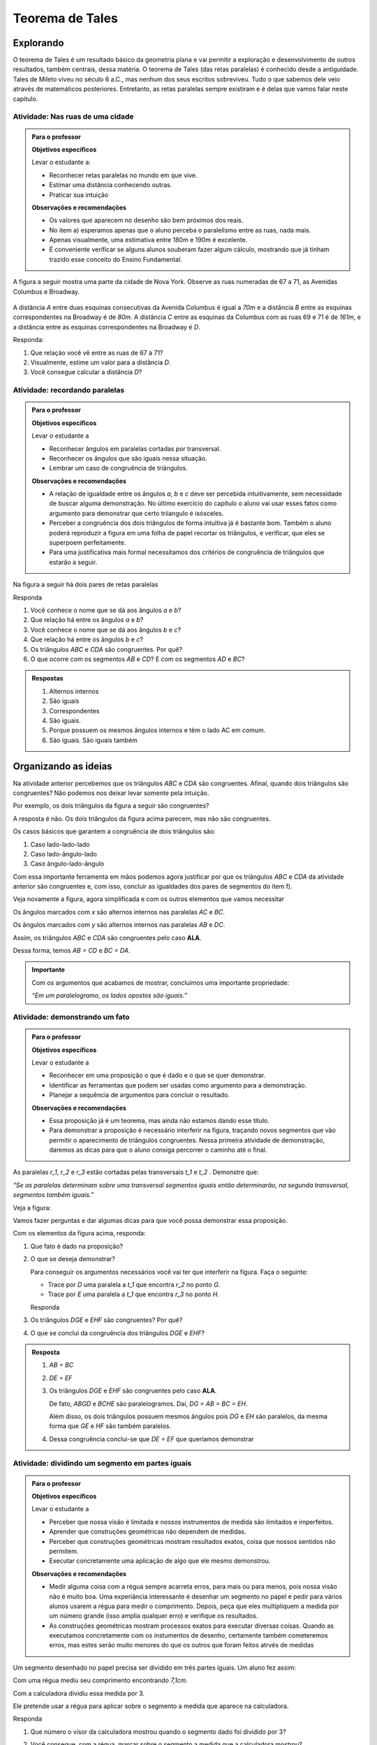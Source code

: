 ****************
Teorema de Tales
****************


.. _sec-explorando:

Explorando
=========

O teorema de Tales é um resultado básico da geometria plana e vai permitir a exploração e desenvolvimento de outros resultados, também centrais, dessa matéria. O teorema de Tales (das retas paralelas) é conhecido desde a antiguidade. Tales de Mileto viveu no século 6 a.C., mas nenhum dos seus escritos sobreviveu. Tudo o que sabemos dele veio através de matemáticos posteriores. Entretanto, as retas paralelas sempre existiram e é delas que vamos falar neste capítulo.


.. _ativ-nas-ruas:

Atividade: Nas ruas de uma cidade
---------------------------------

.. admonition:: Para o professor

  **Objetivos específicos**
  
  Levar o estudante a:
  
  * Reconhecer retas paralelas no mundo em que vive. 
  * Estimar uma distância conhecendo outras.
  * Praticar sua intuição
  
  **Observações e recomendações**
  
  * Os valores que aparecem no desenho são bem próximos dos reais.
  * No item a) esperamos apenas que o aluno perceba o paralelismo entre as ruas, nada mais.
  * Apenas visualmente, uma estimativa entre 180m e 190m é excelente.
  * É conveniente verificar se alguns alunos souberam fazer algum cálculo, mostrando que já tinham trazido esse conceito do Ensino Fundamental.
  
A figura a seguir mostra uma parte da cidade de Nova York. Observe as ruas numeradas de 67 a 71, as Avenidas Columbus e Broadway.

.. figure:: _resources/Fig-tales-01.png

A distância `A` entre duas esquinas consecutivas da Avenida Columbus é igual a `70m` e a distância `B` entre as esquinas correspondentes na Broadway é de `80m`. A distância `C` entre as esquinas da Columbus com as ruas 69 e 71 é de `161m`, e a distância entre as esquinas correspondentes na Broadway é `D`.

Responda:

#. Que relação você vê entre as ruas de 67 à 71?
#. Visualmente, estime um valor para a distância `D`.
#. Você consegue calcular a distância `D`?


.. _ativ-recordando-paralelas:

Atividade: recordando paralelas
-------------------------------


.. admonition:: Para o professor

   **Objetivos específicos**
   
   Levar o estudante a
   
   * Reconhecer ângulos em paralelas cortadas por transversal. 
   * 	Reconhecer os ângulos que são iguais nessa situação.
   * Lembrar um caso de congruência de triângulos.
   
   **Observações e recomendações**
   
   * A relação de igualdade entre os ângulos `a`, `b` e `c` deve ser percebida intuitivamente, sem necessidade de buscar alguma demonstração. No último exercício do capítulo o aluno vai usar esses fatos como argumento para demonstrar que certo triiangulo é isósceles.
   * 	Perceber a congruência dos dois triângulos de forma intuitiva já é bastante bom. Também o aluno poderá reproduzir a figura em uma folha de papel recortar os triângulos, e verificar, que eles se superpoem perfeitamente.
   * 	Para uma justificativa mais formal necessitamos dos critérios de congruência de triângulos que estarão a seguir.
   
Na figura a seguir há dois pares de retas paralelas

.. tikz:: legenda
  \draw [shift={(-0.7404492822759008,2.0323275076976457)},line width=0.8pt,color=green,fill=green,fill opacity=0.10000000149011612] (0,0) -- (-158.99677728856574:0.40327274248797285) arc (-158.99677728856574:-103.61977057805956:0.40327274248797285) -- cycle;
  \draw [shift={(-1.2241649681252438,0.03590094973762964)},line width=0.8pt,color=green,fill=green,fill opacity=0.10000000149011612] (0,0) -- (21.003222711434265:0.40327274248797285) arc (21.003222711434265:76.38022942194044:0.40327274248797285) -- cycle;
  \draw [shift={(2.5915772583373085,1.500873411683074)},line width=0.8pt,color=green,fill=green,fill opacity=0.10000000149011612] (0,0) -- (21.003222711434265:0.40327274248797285) arc (21.003222711434265:76.38022942194043:0.40327274248797285) -- cycle;
  \draw [line width=0.8pt] (-2.62,-0.5)-- (4.1,2.08);
  \draw [line width=0.8pt] (-2.7,1.28)-- (4.0347849649135,3.8656763704578623);
  \draw [line width=0.8pt] (-1.48,-1.02)-- (-0.38,3.52);
  \draw [line width=0.8pt] (2.32,0.38)-- (3.313758477838472,4.481512263078785);
  \draw [line width=0.8pt] (-0.7404492822759008,2.0323275076976457)-- (2.5915772583373085,1.500873411683074);
  \draw (-1.2,2.6) node[anchor=north west] {A};
  \draw (-1.3,0) node[anchor=north west] {B};
  \draw (2.5,1.4) node[anchor=north west] {C};
  \draw (2.5,4) node[anchor=north west] {D};
  \draw (-1.4,1.7) node[anchor=north west] {$ a $};
  \draw (-1,.9) node[anchor=north west] {$ b $};
  \draw (2.8,2.3) node[anchor=north west] {$ c $};
  \draw [line width=2.pt,color=red] (-1.2241649681252438,0.03590094973762964)-- (-0.7404492822759008,2.0323275076976457);
  \draw [line width=2.pt,color=red] (2.5915772583373085,1.500873411683074)-- (3.075292944186652,3.4972999696430898);
  \begin{scriptsize}
  \draw [fill=black] (-0.7404492822759008,2.0323275076976457) circle (1.0pt);
  \draw [fill=black] (-1.2241649681252438,0.03590094973762964) circle (1.0pt);
  \draw [fill=black] (2.5915772583373085,1.500873411683074) circle (1.0pt);
  \draw [fill=black] (3.075292944186652,3.4972999696430898) circle (1.0pt);
  \end{scriptsize}
  
Responda

#. Você conhece o nome que se dá aos ângulos `a` e `b`?
#. Que relação há entre os ângulos `a` e `b`?
#. Você conhece o nome que se dá aos ângulos `b` e `c`?
#. Que relação há entre os ângulos `b` e `c`?
#. Os triângulos `ABC` e `CDA` são congruentes. Por quê?
#. O que ocorre com os segmentos `AB` e `CD`? E com os segmentos `AD` e `BC`?


.. admonition:: Respostas 

   #. Alternos internos
   #. São iguais
   #. Correspondentes
   #. São iguais.
   #. Porque possuem os mesmos ângulos internos e têm o lado AC em comum.
   #. São iguais. São iguais também


.. _sec-organizando-as-ideias:

Organizando as ideias 
=====================

Na atividade anterior percebemos que os triângulos `ABC` e `CDA` são congruentes. Afinal, quando dois triângulos são congruentes? Não podemos nos deixar levar somente pela intuição.

Por exemplo, os dois triângulos da figura a seguir são congruentes?


.. tikz:: 

   \draw [shift={(-3.12,2.96)},line width=0.8pt,color=green,fill=green,fill opacity=0.10000000149011612] (0,0) -- (-13.706961004079805:0.40139099339564077) arc (-13.706961004079805:56.29303899592019:0.40139099339564077) -- cycle;
   \draw [shift={(3.2665068298598277,4.71632784582858)},line width=0.8pt,color=green,fill=green,fill opacity=0.10000000149011612] (0,0) -- (167.21274687833522:0.40139099339564077) arc (167.21274687833522:238.21274687833528:0.40139099339564077) -- cycle;
   \draw [line width=0.8pt] (-3.12,2.96)-- (0.16,2.16);
   \draw [line width=0.8pt] (-3.12,2.96)-- (-1.8209561349802097,4.907321536218554);
   \draw [line width=0.8pt] (-1.8209561349802097,4.907321536218554)-- (0.16,2.16);
   \draw [line width=0.8pt] (1.4880625549427764,1.8465654931215187)-- (3.2665068298598277,4.71632784582858);
   \draw [line width=0.8pt] (3.2665068298598277,4.71632784582858)-- (0.9837136824628329,5.234431672164059);
   \draw [line width=0.8pt] (0.9837136824628329,5.234431672164059)-- (1.4880625549427764,1.8465654931215187);
   \draw (-3,4.5) node[anchor=north west] {$5$};
   \draw (2,5.5) node[anchor=north west] {$5$};
   \draw (-2,2.401245365278648) node[anchor=north west] {$7$};
   \draw (0.7,3.7) node[anchor=north west] {$7$};
   \draw (-2.7,3.4) node[anchor=north west] {$70^{\circ}$};
   \draw (2.1,4.7) node[anchor=north west] {$70^{\circ}$};
   \draw [fill=black] (-3.12,2.96) circle (1.0pt);
   \draw [fill=black] (0.16,2.16) circle (1.0pt);
   \draw [fill=black] (-1.8209561349802097,4.907321536218554) circle (1.0pt);
   \draw [fill=black] (1.4880625549427764,1.8465654931215187) circle (1.0pt);
   \draw [fill=black] (3.2665068298598277,4.71632784582858) circle (1.0pt);
   \draw [fill=black] (0.9837136824628329,5.234431672164059) circle (1.0pt);
   
A resposta é não. Os dois triângulos da figura acima parecem, mas não são congruentes.

Os casos básicos que garantem a congruência de dois triângulos são:

#. Caso lado-lado-lado
#. Caso lado-ângulo-lado
#. Caso ângulo-lado-ângulo


.. tikz:: 

   \draw [shift={(0.7,3.54)},line width=0.8pt,color=green,fill=green,fill opacity=0.10000000149011612] (0,0) -- (-20.772254682045826:0.4) arc (-20.772254682045826:6.4108400202324525:0.4) -- cycle;
   \draw [shift={(1.82,1.82)},line width=0.8pt,color=green,fill=green,fill opacity=0.10000000149011612] (0,0) -- (-20.77225468204584:0.4) arc (-20.77225468204584:6.410840020232449:0.4) -- cycle;
   \draw [shift={(5.74,2.52)},line width=0.8pt,color=green,fill=green,fill opacity=0.10000000149011612] (0,0) -- (52.073537674961365:0.4) arc (52.073537674961365:99.9720576873311:0.4) -- cycle;
   \draw [shift={(7.16,1.1)},line width=0.8pt,color=green,fill=green,fill opacity=0.10000000149011612] (0,0) -- (52.073537674961386:0.4) arc (52.073537674961386:99.9720576873311:0.4) -- cycle;
   \draw [shift={(6.94,4.06)},line width=0.8pt,color=green,fill=green,fill opacity=0.10000000149011612] (0,0) -- (169.56252464888183:0.4) arc (169.56252464888183:232.07353767496136:0.4) -- cycle;
   \draw [shift={(8.36,2.64)},line width=0.8pt,color=green,fill=green,fill opacity=0.10000000149011612] (0,0) -- (169.56252464888183:0.4) arc (169.56252464888183:232.07353767496136:0.4) -- cycle;
   \draw [line width=0.8pt] (-3.22,2.66)-- (-1.12,2.66);
   \draw [line width=0.8pt] (-3.22,2.66)-- (-2.62,3.86);
   \draw [line width=0.8pt] (-2.62,3.86)-- (-1.12,2.66);
   \draw [line width=0.8pt] (-2.3,0.84)-- (-0.2,0.84);
   \draw [line width=0.8pt] (-2.3,0.84)-- (-1.7,2.04);
   \draw [line width=0.8pt] (-1.7,2.04)-- (-0.2,0.84);
   \draw [line width=0.8pt] (0.7,3.54)-- (3.02,2.66);
   \draw [line width=0.8pt] (3.02,2.66)-- (2.48,3.74);
   \draw [line width=0.8pt] (2.48,3.74)-- (0.7,3.54);
   \draw [line width=0.8pt] (1.82,1.82)-- (4.14,0.94);
   \draw [line width=0.8pt] (4.14,0.94)-- (3.6,2.02);
   \draw [line width=0.8pt] (3.6,2.02)-- (1.82,1.82);
   \draw [line width=0.8pt] (5.74,2.52)-- (6.94,4.06);
   \draw [line width=0.8pt] (6.94,4.06)-- (5.42,4.34);
   \draw [line width=0.8pt] (5.42,4.34)-- (5.74,2.52);
   \draw [line width=0.8pt] (7.16,1.1)-- (8.36,2.64);
   \draw [line width=0.8pt] (8.36,2.64)-- (6.84,2.92);
   \draw [line width=0.8pt] (6.84,2.92)-- (7.16,1.1);
   \draw (-2.4,2.7) node[anchor=north west] {$ a $};
   \draw (-1.4,0.8) node[anchor=north west] {$ a $};
   \draw (1.4,4.1) node[anchor=north west] {$ a $};
   \draw (2.4,2.4) node[anchor=north west] {$ a $};
   \draw (6.35,3.4) node[anchor=north west] {$ a $};
   \draw (7.7,2.) node[anchor=north west] {$ a $};
   \draw (-1.9,3.9) node[anchor=north west] {$b$};
   \draw (-1,2) node[anchor=north west] {$b$};
   \draw (1.6,3.1) node[anchor=north west] {$b$};
   \draw (2.7,1.4) node[anchor=north west] {$b$};
   \draw (-3.3,3.6) node[anchor=north west] {$ c $};
   \draw (-2.32,1.8) node[anchor=north west] {$ c $};
   \draw (1.1,3.7) node[anchor=north west] {$\alpha$};
   \draw (2.2,2) node[anchor=north west] {$\alpha$};
   \draw (5.6,3.4) node[anchor=north west] {$\alpha$};
   \draw (7.,2) node[anchor=north west] {$\alpha$};
   \draw (6.1,4.1) node[anchor=north west] {$ \beta $};
   \draw (7.5,2.7) node[anchor=north west] {$ \beta $};
   \draw (-3,5.08) node[anchor=north west] {Caso LLL};
   \draw (1.,5.08) node[anchor=north west] {Caso LAL};
   \draw (5,5.06) node[anchor=north west] {Caso ALA};
   \draw [fill=black] (-3.22,2.66) circle (1.0pt);
   \draw [fill=black] (-1.12,2.66) circle (1.0pt);
   \draw [fill=black] (-2.62,3.86) circle (1.0pt);
   \draw [fill=black] (-2.3,0.84) circle (1.0pt);
   \draw [fill=black] (-0.2,0.84) circle (1.0pt);
   \draw [fill=black] (-1.7,2.04) circle (1.0pt);
   \draw [fill=black] (0.7,3.54) circle (1.0pt);
   \draw [fill=black] (3.02,2.66) circle (1.0pt);
   \draw [fill=black] (2.48,3.74) circle (1.0pt);
   \draw [fill=black] (1.82,1.82) circle (1.0pt);
   \draw [fill=black] (4.14,0.94) circle (1.0pt);
   \draw [fill=black] (3.6,2.02) circle (1.0pt);
   \draw [fill=black] (5.74,2.52) circle (1.0pt);
   \draw [fill=black] (6.94,4.06) circle (1.0pt);
   \draw [fill=black] (5.42,4.34) circle (1.0pt);
   \draw [fill=black] (7.16,1.1) circle (1.0pt);
   \draw [fill=black] (8.36,2.64) circle (1.0pt);
   \draw [fill=black] (6.84,2.92) circle (1.0pt);
   
Com essa importante ferramenta em mãos podemos agora justificar por que os triângulos `ABC` e `CDA` da atividade anterior são congruentes e, com isso, concluir as igualdades dos pares de segmentos do item f).

Veja novamente a figura, agora simplificada e com os outros elementos que vamos necessitar


.. tikz:: 

   \draw [shift={(-1.58,4.08)},line width=0.8pt,color=green,fill=green,fill opacity=0.10000000149011612] (0,0) -- (-11.245482805462865:0.5454545454545459) arc (-11.245482805462865:15.708637829015746:0.5454545454545459) -- cycle;
   \draw [shift={(1.84,3.4)},line width=0.8pt,color=green,fill=green,fill opacity=0.10000000149011612] (0,0) -- (168.75451719453713:0.5454545454545459) arc (168.75451719453713:195.70863782901574:0.5454545454545459) -- cycle;
   \draw [shift={(-1.58,4.08)},line width=0.8pt,color=blue,fill=blue,fill opacity=0.10000000149011612] (0,0) -- (-103.42183506788622:0.3636363636363639) arc (-103.42183506788622:-11.245482805462876:0.3636363636363639) -- cycle;
   \draw [shift={(1.84,3.4)},line width=0.8pt,color=blue,fill=blue,fill opacity=0.10000000149011612] (0,0) -- (76.57816493211381:0.3636363636363639) arc (76.57816493211381:168.75451719453713:0.3636363636363639) -- cycle;
   \draw [line width=0.8pt] (-2.,2.32)-- (1.84,3.4);
   \draw [line width=0.8pt] (-1.58,4.08)-- (-2.,2.32);
   \draw [line width=0.8pt] (-1.58,4.08)-- (2.26,5.16);
   \draw [line width=0.8pt] (2.26,5.16)-- (1.84,3.4);
   \draw [line width=0.8pt] (-1.58,4.08)-- (1.84,3.4);
   \draw [shift={(-1.58,4.08)},line width=0.8pt,color=blue] (-103.42183506788622:0.3636363636363639) arc (-103.42183506788622:-11.245482805462876:0.3636363636363639);
   \draw [shift={(-1.58,4.08)},line width=0.8pt,color=blue] (-103.42183506788622:0.27272727272727293) arc (-103.42183506788622:-11.245482805462876:0.27272727272727293);
   \draw [shift={(1.84,3.4)},line width=0.8pt,color=blue] (76.57816493211381:0.3636363636363639) arc (76.57816493211381:168.75451719453713:0.3636363636363639);
   \draw [shift={(1.84,3.4)},line width=0.8pt,color=blue] (76.57816493211381:0.27272727272727293) arc (76.57816493211381:168.75451719453713:0.27272727272727293);
   \draw (-0.9,4.3) node[anchor=north west] {$ x $};
   \draw (0.7,3.6) node[anchor=north west] {$ x $};
   \draw (-1.5,3.9) node[anchor=north west] {$ y $};
   \draw (1.4,4.3) node[anchor=north west] {$ y $};
   \draw [fill=black] (-2.,2.32) circle (1.0pt);
   \draw[color=black] (-2.064727272727273,2.0665454545454542) node {$B$};
   \draw [fill=black] (1.84,3.4) circle (1.0pt);
   \draw[color=black] (2.1,3.2) node {$C$};
   \draw [fill=black] (-1.58,4.08) circle (1.0pt);
   \draw[color=black] (-1.6465454545454545,4.412) node {$A$};
   \draw [fill=black] (2.26,5.16) circle (1.0pt);
   \draw[color=black] (2.2807272727272756,5.466545454545455) node {$D$};
   
Os ângulos marcados com `x` são alternos internos nas paralelas `AC` e `BC`.

Os ângulos marcados com `y` são alternos internos nas paralelas `AB` e `DC`.

Assim, os triângulos `ABC` e `CDA` são congruentes pelo caso **ALA**.

Dessa forma, temos `AB = CD` e `BC = DA`.


.. admonition:: Importante 

   Com os argumentos que acabamos de mostrar, concluímos uma importante propriedade: 
   
   *“Em um paralelogramo, os lados opostos são iguais.”*
   

.. _ativ-demonstrando-um-fato:

Atividade: demonstrando um fato
-------------------------------


.. admonition:: Para o professor

   **Objetivos específicos**
   
   Levar o estudante a 
   
   * Reconhecer em uma proposição o que é dado e o que se quer demonstrar. 
   * Identificar as ferramentas que podem ser usadas como argumento para a demonstração.
   * Planejar a sequência de argumentos para concluir o resultado.
   
   **Observações e recomendações**
   
   * Essa proposição já é um teorema, mas ainda não estamos dando esse título.
   * Para demonstrar a proposição é necessário interferir na figura, traçando novos segmentos que vão permitir o aparecimento de triângulos congruentes. Nessa primeira atividade de demonstração, daremos as dicas para que o aluno consiga percorrer o caminho até o final.
   

As paralelas `r_1`, `r_2` e `r_3` estão cortadas pelas transversais `t_1` e `t_2` . Demonstre que:


*“Se as paralelas determinam sobre uma transversal segmentos iguais então determinarão, na segunda transversal, segmentos também iguais.”*


Veja a figura:


.. tikz:: 

   \draw [line width=0.8pt] (-2.7,0.)-- (4.6,0.);
   \draw [line width=0.8pt] (-2.7,2.68)-- (4.56,2.68);
   \draw [line width=0.8pt] (-2.7,1.34)-- (4.58,1.34);
   \draw [line width=0.8pt] (-1.54,3.3)-- (-2.2,-0.74);
   \draw [line width=0.8pt] (-0.16,3.32)-- (4.66,-0.7);
   \draw (-2.1,3.2) node[anchor=north west] {A};
   \draw (-2.3,1.9) node[anchor=north west] {B};
   \draw (-2.6,0.5) node[anchor=north west] {C};
   \draw (0.558,3.2) node[anchor=north west] {D};
   \draw (2.2,1.9) node[anchor=north west] {E};
   \draw (3.9,0.5) node[anchor=north west] {F};
   \draw (-3.3,2.9) node[anchor=north west] {$r_1$};
   \draw (-3.3,1.6) node[anchor=north west] {$r_2$};
   \draw (-3.3,0.3) node[anchor=north west] {$r_3$};
   \draw (-2.4,-0.8) node[anchor=north west] {$t_1$};
   \draw (4.76,-0.8) node[anchor=north west] {$t_2$};
   \draw [fill=black] (-1.6412871287128707,2.68) circle (1.0pt);
   \draw [fill=black] (-1.86019801980198,1.34) circle (1.0pt);
   \draw [fill=black] (-2.079108910891089,0.) circle (1.0pt);
   \draw [fill=black] (0.6073631840796017,2.68) circle (1.0pt);
   \draw [fill=black] (2.214029850746268,1.34) circle (1.0pt);
   \draw [fill=black] (3.8206965174129355,0.) circle (1.0pt);

Vamos fazer perguntas e dar algumas dicas para que você possa demonstrar essa proposição.

Com os elementos da figura acima, responda:

#. Que fato é dado na proposição?
#. O que se deseja demonstrar?

   Para conseguir os argumentos necessários você vai ter que interferir na figura. Faça o seguinte:

   * Trace por `D` uma paralela a `t_1` que encontra `r_2` no ponto `G`.
   * Trace por `E` uma paralela a `t_1` que encontra `r_3` no ponto `H`.

   Responda

#. Os triângulos `DGE` e `EHF` são congruentes? Por quê?
#. O que se conclui da congruência dos triângulos `DGE` e `EHF`?


.. admonition:: Resposta 

   #. `AB = BC`
   #. `DE = EF`
   #. Os triângulos `DGE` e `EHF` são congruentes pelo caso **ALA**.
   
      De fato, `ABGD` e `BCHE` são paralelogramos. Daí, `DG = AB = BC = EH`.
   
      Além disso, os dois triângulos possuem mesmos ângulos pois `DG` e `EH` são paralelos, da mesma forma que `GE` e `HF` são também paralelos.
   
   #. Dessa congruência conclui-se que `DE = EF` que queríamos demonstrar


.. _ativ-divisao-de-segmentos:

Atividade: dividindo um segmento em partes iguais
-------------------------------------------------


.. admonition:: Para o professor

   **Objetivos específicos**
   
   Levar o estudante a 
   
   * Perceber que nossa visão é limitada e nossos instrumentos de medida são limitados e imperfeitos.
   * Aprender que construções geométricas não dependem de medidas.
   * Perceber que construções geométricas mostram resultados exatos, coisa que nossos sentidos não permitem.
   * Executar concretamente uma aplicação de algo que ele mesmo demonstrou.
   
   **Observações e recomendações**
   
   * Medir alguma coisa com a régua sempre acarreta erros, para mais ou para menos, pois nossa visão não é muito boa. Uma experiância interessante é desenhar um segmento no papel e pedir para vários alunos usarem a régua para medir o comprimento. Depois, peça que eles multipliquem a medida por um número grande (isso amplia qualquer erro) e verifique os resultados.
   * As construções geométricas mostram processos exatos para executar diversas coisas. Quando as executamos concretamente com os instumentos de desenho, certamente também cometeremos erros, mas estes serão muito menores do que os outros que foram feitos atrvés de medidas
   
Um segmento desenhado no papel precisa ser dividido em três partes iguais. Um aluno fez assim:

Com uma régua mediu seu comprimento encontrando `7,1cm`.

Com a calculadora dividiu essa medida por 3.

Ele pretende usar a régua para aplicar sobre o segmento a medida que aparece na calculadora.

Responda

#. Que número o visor da calculadora mostrou quando o segmento dado foi dividido por 3?
#. Você consegue, com a régua, marcar sobre o segmento a medida que a calculadora mostrou?

   Você percebe aí uma dificuldade. Nossos sentidos são limitados e a régua não marca com precisão frações menores que 1 milímetro. Como fazer então?

   A resposta está na atividade anterior.

   Faça assim:

   Nosso segmento chama-se `AB`.

   * A partir de A trace uma semirreta `AX` (que não contenha o segmento `AB`).
   * Com o compasso em uma abertura qualquer assinale, a partir de `A`, três segmentos iguais. Chamaremos esses pontos sobre a semirreta `AX` de `M`, `N` e `P`. Veja a figura.


   .. tikz:: 

      \draw [line width=0.8pt] (0.,0.)-- (4.5,0.);
      \draw [line width=0.8pt] (0.,0.)-- (6.38,-3.18);
      \draw (1.46,-1.04) node[anchor=north west] {M};
      \draw (3.26,-1.88) node[anchor=north west] {N};
      \draw (5.08,-2.8) node[anchor=north west] {P};
      \draw (6.5,-2.96) node[anchor=north west] {X};
      \draw [line width=0.8pt] (0.,0.)-- (1.7450813116921962,-0.8698054186804365);
      \draw [line width=0.8pt] (0.8813642797528934,-0.33874063957697237) -- (0.8010678993991632,-0.4998384089659029);
      \draw [line width=0.8pt] (0.9440134122930329,-0.369967009714534) -- (0.8637170319393028,-0.5310647791034646);
      \draw [line width=0.8pt] (1.7450813116921962,-0.8698054186804365)-- (3.4901626233843923,-1.739610837360873);
      \draw [line width=0.8pt] (2.6264455914450897,-1.2085460582574088) -- (2.546149211091359,-1.3696438276463392);
      \draw [line width=0.8pt] (2.6890947239852294,-1.2397724283949703) -- (2.608798343631499,-1.4008701977839009);
      \draw [line width=0.8pt] (3.4901626233843923,-1.739610837360873)-- (5.235243935076588,-2.6094162560413094);
      \draw [line width=0.8pt] (4.371526903137285,-2.078351476937845) -- (4.291230522783555,-2.239449246326776);
      \draw [line width=0.8pt] (4.4341760356774245,-2.1095778470754065) -- (4.353879655323694,-2.2706756164643376);
      \draw [fill=black] (0.,0.) circle (1.0pt);
      \draw[color=black] (-0.06,0.31) node {$A$};
      \draw [fill=black] (4.5,0.) circle (1.0pt);
      \draw[color=black] (4.46,0.33) node {$B$};
      \draw [fill=black] (1.7450813116921962,-0.8698054186804365) circle (2.0pt);
      \draw [fill=black] (3.4901626233843923,-1.739610837360873) circle (2.0pt);
      \draw [fill=black] (5.235243935076588,-2.6094162560413094) circle (2.0pt);

   Em seguida trace a reta `PB` e trace paralelas a ela pelos pontos `M` e `N`. Essas retas cortarão o segmento `AB` nos pontos `C` e `D`.


   .. tikz:: 

     \draw [line width=0.8pt] (0.,0.)-- (4.5,0.);
     \draw [line width=0.8pt] (0.,0.)-- (6.38,-3.18);
     \draw (1.46,-1.04) node[anchor=north west] {M};
     \draw (3.26,-1.88) node[anchor=north west] {N};
     \draw (5.08,-2.8) node[anchor=north west] {P};
     \draw (6.5,-2.96) node[anchor=north west] {X};
     \draw [line width=0.8pt] (0.,0.)-- (1.7450813116921962,-0.8698054186804365);
     \draw [line width=0.8pt] (0.8813642797528934,-0.33874063957697215) -- (0.8010678993991632,-0.49983840896590276);
     \draw [line width=0.8pt] (0.9440134122930329,-0.3699670097145338) -- (0.8637170319393028,-0.5310647791034644);
     \draw [line width=0.8pt] (1.7450813116921962,-0.8698054186804365)-- (3.4901626233843923,-1.739610837360873);
     \draw [line width=0.8pt] (2.6264455914450897,-1.2085460582574086) -- (2.546149211091359,- 1.3696438276463392);
     \draw [line width=0.8pt] (2.6890947239852294,-1.2397724283949703) -- (2.608798343631499,-1.4008701977839009);
     \draw [line width=0.8pt] (3.4901626233843923,-1.739610837360873)-- (5.235243935076588,-2.6094162560413094);
     \draw [line width=0.8pt] (4.371526903137285,-2.078351476937845) -- (4.291230522783555,-2.239449246326776);
     \draw [line width=0.8pt] (4.4341760356774245,-2.1095778470754065) -- (4.353879655323694,-2.2706756164643376);
     \draw [line width=0.8pt,dash pattern=on 1pt off 1pt,color=blue] (4.5,0.)--  (5.235243935076588,-2.6094162560413094);
     \draw [line width=0.8pt,dash pattern=on 1pt off 1pt,color=blue] (1.7450813116921962,-0.8698054186804365)-- (1.5,0.);
     \draw [line width=0.8pt,dash pattern=on 1pt off 1pt,color=blue] (3.4901626233843923,-1.739610837360873)-- (3.,0.);
     \draw [color=red](1.34,0.6) node[anchor=north west] {C};
     \draw [color=red](2.88,0.6) node[anchor=north west] {D};
     \draw [fill=black] (0.,0.) circle (1.0pt);
     \draw[color=black] (-0.06,0.31) node {$A$};
     \draw [fill=black] (4.5,0.) circle (1.0pt);
     \draw[color=black] (4.46,0.33) node {$B$};
     \draw [fill=black] (1.7450813116921962,-0.8698054186804365) circle (1.0pt);
     \draw [fill=black] (3.4901626233843923,-1.739610837360873) circle (1.0pt);
     \draw [fill=black] (5.235243935076588,-2.6094162560413094) circle (1.0pt);
     \draw [fill=red] (1.5,0.) circle (1.5pt);
     \draw [fill=red] (3.,0.) circle (1.5pt);
   Responda

#. Com esse procedimento, explique por que os pontos `C` e `D` dividem o segmento `AB` em três partes iguais.
#. Para dividir um segmento em partes iguais há necessidade de fazer medidas?


.. admonition:: Resposta 

   #. 2,3666666
   #. Não
   #. Porque quando paralelas são cortadas por transversais se, em uma delas os segmentos são iguais `(AM = MN = NP)` então sobre a outra os segmentos correspondentes serão também iguais `(AC = CD = DB)`.
   #. Não


.. _sec-organizando2:

Organizando as ideias: O que é um teorema?
===========================================

Na atividade anterior você fez uma demonstração. Observe que nela havia uma situação (as retas paralelas cortadas por transversais), um fato que era dado `(AB = BC)` e um fato a ser concluído, ou demonstrado `(DE = EF)`.
Essa estrutura é o que chamamos de **TEOREMA**.

Em um teorema, a situação e os fatos que são dados constituem a **HIPÓTESE** e aquilo o que se quer demonstrar é a **TESE**.

Para sair da hipótese e concluir a tese há um caminho composto por argumentos sucessivos, como uma corrente, que é a **DEMONSTRAÇÃO**.

Uma forma comum de enunciar um teorema é:

Se  **Hipótese**,  então **Tese**.


.. admonition:: Exemplo 

   Como exemplo, o famoso teorema de Pitágoras diz que:
   
   "Se **um triângulo é retângulo** então **o quadrado da hipotenusa é igual à soma dos quadrados dos catetos**".
   
   Podemos separar:
   
   **Hipótese**: um triângulo é retângulo
   
   **Tese**: o quadrado da hipotenusa é igual à soma dos quadrados dos catetos

O objetivo deste capítulo é compreender o “teorema de Tales”. Esse é um teorema muito antigo e importante, pois com ele, diversos outras propriedades de geometria foram demonstradas. O enunciado do teorema que vamos apresentar a seguir inclui a palavra “feixe”. Entenda essa palavra como “conjunto”.

Razão entre segmentos

É preciso explicar certos termos que usamos em geometria. Eles são muito antigos, mas são usados hoje e serão sempre.

A razão entre dois segmentos é a razão entre suas medidas.
Por exemplo, se um triângulo retângulo tem catetos medindo 3 e 4 (em certa unidade), então sua hipotenusa mede 5 (na mesma unidade usada para medir os catetos).

Se `\alpha` é o menor dos ângulos agudos do triângulo então a razão entre o cateto oposto ao ângulo `\alpha` e a hipotenusa do triângulo é  `\frac{3}{5}`, que costumamos chamar de seno do ângulo `\alpha`.

Quando um ponto `P` está no interior do segmento `AB`, para definir sua posição em relação aos extremos do segmento é costume definir um número chamado de “razão em que `P` divide o segmento `AB`”.

Essa razão é a fração `\frac{PA}{PB}`.

Assim, se um segmento `AB` mede `10cm` e um ponto `P` sobre ele está a 4cm de A então a razão em que `P` divide esse segmento é `\frac{PA}{PB}=\frac{4}{6}=\frac{2}{3}`.


.. tikz:: 

   \draw [line width=0.8pt] (0,0)-- (10,0);
   \draw (1.7,.7) node[anchor=north west] {4};
   \draw (7.2,.7) node[anchor=north west] {6};
   \draw [fill=black] (0,0) circle (1.0pt);
   \draw[color=black] (0,-0.5) node {$A$};
   \draw [fill=black] (10,0.) circle (1.0pt);
   \draw[color=black] (10,-0.5) node {$B$};
   \draw [fill=black] (4,0.) circle (1.0pt);
   \draw[color=black] (4,-0.5) node {$P$};
   

.. _ativ-segmentos-comensuraveis:

Atividade: segmentos comensuráveis
----------------------------------


.. admonition:: Para o professor

   **Objetivos específicos**
   
   Levar o estudante a 
   
   * Entender o que significa uma unidade de medida.
   * Identificar uma unidade comum a dois segmentos cujas medidas são racionais.
   
   **Observações e recomendações**
   
   * Quando as medidas dos dois segmentos são números decimais, os alunos não terão o menor problema em obter uma unidade comum para esses segmentos. 
   * Quando as medidas são dadas em forma de fração a dica é obter frações equivalentes com o mesmo denominador. A unidade comum fica óbvia.
   * É necessário comentar que dois segmentos nem sempre admitem uma unidade comum. Por exemplo, se um segmento mede 1 unidade e outro mede `\sqrt{2}` unidades, não existe uma unidade comum. Neste capítulo só vamos tratar de segmentos comensuráveis. Com eles faremos uma demonstração do teorema de Tales e isso será suficiente para as aplicações pois todas as medidas no mundo real são racionais.


Dois segmentos são chamados de comensuráveis quando é possível determinar um terceiro segmento que cabe um número inteiro de vezes em um deles e também um número inteiro de vezes no outro.

Assim, dados dois segmentos `a` e `b`, um segmento que cabe um número inteiro de vezes em um deles e também um número inteiro de vezes no outro é chamado de uma *unidade*, e vamos representá-lo por `u`.

Por exemplo, se `a = 8cm` e `b = 10cm` podemos tomar `u = 2cm` pois essa unidade cabe 4 vezes em `a` e 5 vezes em `b`. Porém, há outras opções para `u`, que dependem da escolha de cada um. Com esses mesmos segmentos, podemos escolher `u = 0,5cm` e assim, essa unidade cabe 16 vezes em `a` e 20 vezes em `b`.
Esses são os segmentos comensuráveis: os segmentos que permitem encontrar uma unidade de medida comum.



Responda

Na tabela abaixo, para cada par de segmentos `a` e `b` encontre uma unidade u de medida comum.

.. table:: 
   :widths: 1 1 1
   :column-alignment: left left left

   +---+------+---------------+---+
   |   |   a  |       b       | u |
   +---+------+---------------+---+
   | a |   3  |      2,7      |   |
   +---+------+---------------+---+
   | b | 1,32 |       9       |   |
   +---+------+---------------+---+
   | c | 4,57 |     6,123     |   |
   +---+------+---------------+---+
   | d |  2,5 |     1,2618    |   |
   +---+------+---------------+---+
   | e |  0,7 | `\frac{2}{3}` |   |
   +---+------+---------------+---+
   

.. admonition:: Resposta 

   As respostas são pessoais. Daremos a menor unidade para cada um dos casos.
   
   #. 0,1
   #. 0,01
   #. 0,001
   #. 0,0001
   #. 1/30
   

.. _ativ-compreendendo-tales:

Atividade: compreendendo o teorema de Tales
--------------------------------------------


.. admonition:: Para o professor

   **Objetivos específicos**
   
   Levar o estudante a 
   
   * Compreender o enunciado do teorema de Tales identificando   a hipótese e a tese
   
   **Observações e recomendações**
   
   * Talvez seja necessário explicar o que é uma proporcionalidade e o que significa dizer que certos segmentos são proporcionais a outros.
   * Exemplos devem ser dados. Se o professor disser que, do lado esquerdo da figura, um segmento é o dobro do outro, os alunos deverão concluir que, do lado direito, os segmentos correspondentes serão um o dobro do outro.


Enunciado do teorema de Tales:

“Se um feixe de paralelas está cortado por duas transversais então os segmentos determinados sobre uma transversal são respectivamente proporcionais aos segmentos determinados na outra”.

Vejamos uma figura


.. tikz:: legenda

   \draw [line width=0.8pt] (-3.24,0.)-- (4.8,0.);
   \draw [line width=0.8pt] (-3.3,4.22)-- (4.82,4.22);
   \draw [line width=0.8pt] (-3.28,3.02)-- (4.8,3.02);
   \draw [line width=0.8pt] (-3.26,2.32)-- (4.82,2.32);
   \draw [line width=0.8pt] (-2.68,4.76)-- (-1.26,-0.56);
   \draw [line width=0.8pt] (-1.42,4.84)-- (4.78,-0.64);
   \draw [line width=2.pt,color=blue] (-2.535864661654135,4.22)-- (-2.215563909774436,3.02);
   \draw [line width=2.pt,color=red] (-2.215563909774436,3.02)-- (-2.0287218045112776,2.32);
   \draw [line width=2.pt,color=green] (-2.0287218045112776,2.32)-- (-1.4094736842105262,0.);
   \draw [line width=2.pt,color=blue] (-0.7185401459854013,4.22)-- (0.6391240875912405,3.02);
   \draw [line width=2.pt,color=red] (0.6391240875912405,3.02)-- (1.4310948905109493,2.32);
   \draw [line width=2.pt,color=green] (1.4310948905109493,2.32)-- (4.0559124087591245,0.);
   \draw (-2.9,3.9) node[anchor=north west] {$ a $};
   \draw (0.1,4) node[anchor=north west] {$ a' $};
   \draw (-2.6,3) node[anchor=north west] {$ b $};
   \draw (1.2,3.0) node[anchor=north west] {$ b' $};
   \draw (-2.2,1.4) node[anchor=north west] {$c$};
   \draw (2.9,1.7) node[anchor=north west] {$ c' $};
   \draw [fill=black] (-2.535864661654135,4.22) circle (1.0pt);
   \draw [fill=black] (-2.215563909774436,3.02) circle (1.0pt);
   \draw [fill=black] (-2.0287218045112776,2.32) circle (1.0pt);
   \draw [fill=black] (-1.4094736842105262,0.) circle (1.0pt);
   \draw [fill=black] (-0.7185401459854013,4.22) circle (1.0pt);
   \draw [fill=black] (0.6391240875912405,3.02) circle (1.0pt);
   \draw [fill=black] (1.4310948905109493,2.32) circle (1.0pt);
   \draw [fill=black] (4.0559124087591245,0.) circle (1.0pt);
   
Responda considerando a figura acima

#. Qual é a hipótese do teorema?
#. Qual é a tese do teorema?


.. admonition:: Resposta 

   #. As retas paralelas são cortadas por transversais.
   #. `\dfrac{a}{a´}=\dfrac{b}{b´}=\dfrac{c}{c´}`



.. _ativ-demonstrando-tales:

Atividade: demonstrando o teorema de Tales
------------------------------------------

.. admonition:: Para o professor

   **Objetivos específicos**
   
   Levar o estudante a 
   
   * Compreender o enunciado do teorema de Tales identificando   a hipótese e a tese
   
   **Observações e recomendações**
   
   * Talvez seja necessário explicar o que é uma proporcionalidade e o que significa dizer que certos segmentos são proporcionais a outros.
   * Exemplos devem ser dados. Se o professor disser que, do lado esquerdo da figura, um segmento é o dobro do outro, os alunos deverão concluir que, do lado direito os segmentos correspondentes serão um o dobro do outro.
   * O aluno fará a demonstração do teorema de Tales no caso em que os dois segmentos da primeira transversal são comensuráveis. Essa é exatamente a situação que interessa agora, pois nas aplicações no mundo real as medidas são números racionais.
   
A figura abaixo mostra três retas paralelas cortadas por duas transversais. Na reta da esquerda, os segmentos `AB = a` e `BC = b`, são comensuráveis e, na reta da direita, os segmentos correspondentes são `A´B´ = a´` e `B´C´ = b´`. 
Nossa finalidade é demonstrar que 

.. math::
   \frac{a}{a´}=\frac{b}{b´}
   
Como `a` e `b`, são comensuráveis a figura mostra uma unidade `u` comum a esses segmentos.

Por cada extremidade da unidade `u` assinalada na reta da esquerda traçamos retas paralelas às retas dadas determinando segmentos correspondentes na reta da direita.



.. tikz:: 

   \draw [line width=0.8pt] (-3.56,0.)-- (5.52,0.);
   \draw [line width=0.8pt] (-3.44,3.8)-- (5.34,3.8);
   \draw [line width=0.8pt] (-3.36,6.38)-- (5.3,6.38);
   \draw [line width=0.8pt] (-1.98,6.94)-- (-3.06,-0.72);
   \draw [line width=0.8pt] (-0.78,6.94)-- (5.36,-0.74);
   \draw [line width=2.4pt,color=red] (-2.058955613577024,6.38)-- (-2.120786270710496,5.941460339220002);
   \draw [line width=2.4pt,color=red] (-2.120786270710496,5.941460339220002)-- (-2.1826169278439687,5.502920678440002);
   \draw [line width=0.8pt] (-2.1826169278439687,5.502920678440002)-- (-2.2444475849774412,5.064381017660003);
   \draw [line width=2.4pt,color=red] (-2.422715404699739,3.8)-- (-2.484546061833212,3.361460339220001);
   \draw [line width=2.4pt,color=green] (-0.33229166666666593,6.38)-- (0.018311655884010396,5.941460339220002);
   \draw [line width=2.4pt,color=green] (0.018311655884010396,5.941460339220002)-- (0.3689149784346872,5.502920678440002);
   \draw [line width=2.4pt,color=green] (1.7303645833333339,3.8)-- (2.0809679058840103,3.361460339220001);
   \draw [line width=0.8pt,dash pattern=on 1pt off 1pt,color=blue] (-2.120786270710496,5.941460339220002)-- (0.018311655884010396,5.941460339220002);
   \draw [line width=0.8pt,dash pattern=on 1pt off 1pt,color=blue] (-2.1826169278439687,5.502920678440002)-- (0.3689149784346872,5.502920678440002);
   \draw [line width=0.8pt,dash pattern=on 1pt off 1pt,color=blue] (-2.2444475849774412,5.064381017660003)-- (0.7195183009853631,5.064381017660003);
   \draw [line width=0.8pt,dash pattern=on 1pt off 1pt,color=blue] (-2.360884747566267,4.238539660779997)-- (1.3797612607826595,4.238539660779998);
   \draw [line width=0.8pt,dash pattern=on 1pt off 1pt,color=blue] (-2.484546061833212,3.361460339220001)-- (2.0809679058840103,3.361460339220001);
   \draw [line width=0.8pt,dash pattern=on 1pt off 1pt,color=blue] (-2.5463767189666844,2.9229206784400033)-- (2.431571228434686,2.922920678440003);
   \draw [line width=0.8pt,dash pattern=on 1pt off 1pt,color=blue] (-2.608207376100157,2.4843810176600054)-- (2.7821745509853613,2.4843810176600054);
   \draw [line width=0.8pt,dash pattern=on 1pt off 1pt,color=blue] (-2.83482432541974,0.8770793215599975)-- (4.067178771565316,0.8770793215599976);
   \draw [line width=0.8pt,dash pattern=on 1pt off 1pt,color=blue] (-2.896654982553212,0.43853966077999873)-- (4.417782094115991,0.43853966077999873);
   \draw (-2.5,6.9) node[anchor=north west] {$A$};
   \draw (-2.9,4.3) node[anchor=north west] {$B$};
   \draw (-3.6,0.6) node[anchor=north west] {$C$};
   \draw (-0.2,6.9) node[anchor=north west] {$A'$};
   \draw (1.8,4.3) node[anchor=north west] {$B'$};
   \draw (4.8,0.6) node[anchor=north west] {$C'$};
   \draw (-2.6,6.4) node[anchor=north west] {$  u$};
   \draw (-3,3.8) node[anchor=north west] {$ u$};
   \draw (-.1,6.4) node[anchor=north west] {$ v $};
   \draw (1.9,3.8) node[anchor=north west] {$ v $};
   \draw (-3.1111119322537544,5.579654794304461) node[anchor=north west] {$ a $};
   \draw (-3.5150523810387724,2.4603368842423774) node[anchor=north west] {$ b $};
   \draw (1.4668798206431133,5.736742746609745) node[anchor=north west] {$ a' $};
   \draw (3.7558756970915472,2.617424836547662) node[anchor=north west] {$  b'$};
   \draw [fill=black] (-2.058955613577024,6.38) circle (2.0pt);
   \draw [fill=black] (-0.33229166666666593,6.38) circle (2.0pt);
   \draw [fill=black] (-2.422715404699739,3.8) circle (2.0pt);
   \draw [fill=black] (1.7303645833333339,3.8) circle (2.0pt);
   \draw [fill=black] (-2.958485639686684,0.) circle (2.0pt);
   \draw [fill=black] (4.768385416666668,0.) circle (2.0pt);
   \draw [fill=black] (-2.120786270710496,5.941460339220002) circle (2.0pt);
   \draw [fill=black] (-2.1826169278439687,5.502920678440002) circle (2.0pt);
   \draw [fill=black] (-2.2444475849774412,5.064381017660003) circle (2.0pt);
   \draw [fill=black] (-2.360884747566267,4.238539660779997) circle (2.0pt);
   \draw [fill=black] (-2.484546061833212,3.361460339220001) circle (2.0pt);
   \draw [fill=black] (-2.896654982553212,0.43853966077999873) circle (2.0pt);
   \draw [fill=black] (-2.5463767189666844,2.9229206784400033) circle (2.0pt);
   \draw [fill=black] (-2.608207376100157,2.4843810176600054) circle (2.0pt);
   \draw [fill=black] (-2.83482432541974,0.8770793215599975) circle (2.0pt);
   \draw [fill=black] (0.018311655884010396,5.941460339220002) circle (2.0pt);
   \draw [fill=black] (0.3689149784346872,5.502920678440002) circle (2.0pt);
   \draw [fill=black] (0.7195183009853631,5.064381017660003) circle (2.0pt);
   \draw [fill=black] (1.3797612607826595,4.238539660779998) circle (2.0pt);
   \draw [fill=black] (2.0809679058840103,3.361460339220001) circle (2.0pt);
   \draw [fill=black] (2.431571228434686,2.922920678440003) circle (2.0pt);
   \draw [fill=black] (2.7821745509853613,2.4843810176600054) circle (2.0pt);
   \draw [fill=black] (4.067178771565316,0.8770793215599976) circle (2.0pt);
   \draw [fill=black] (4.417782094115991,0.43853966077999873) circle (2.0pt);
   
Digamos que a unidade `u` cabe `m` vezes em `a`. Então `a = mu`.

Digamos que a unidade `u` cabe `n` vezes em `b`. Então `b = nu`.

Sabemos que, em retas paralelas cortadas por transversais, segmentos iguais de um cado correspondem a segmentos iguais do outro. A cada segmento `u` do lado esquerdo existe um correspondente `v` do lado direito.

Complete a demonstração

#. Quantas vezes o segmento `v` cabe em `a´`?
#. Quantas vezes o segmento `v` cabe em `b´`?
#. Escreva as medidas de `a´` e `b´` na unidade `v`, reuna essas medidas com as anteriores e conclua o resultado do teorema




   




   

   





   





   
   










    
